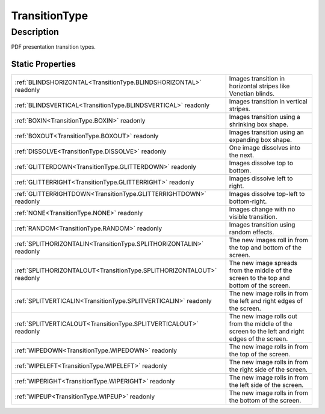 .. _TransitionType:

================================================
TransitionType
================================================


Description
-----------



PDF presentation transition types.




Static Properties
^^^^^^^^^^^^^^^^^

+-----------------------------------------------------------------------+--------------------------------------------------------------------------------------------------+
| :ref:`BLINDSHORIZONTAL<TransitionType.BLINDSHORIZONTAL>` readonly     | Images transition in horizontal stripes like Venetian blinds.                                    |
+-----------------------------------------------------------------------+--------------------------------------------------------------------------------------------------+
| :ref:`BLINDSVERTICAL<TransitionType.BLINDSVERTICAL>` readonly         | Images transition in vertical stripes.                                                           |
+-----------------------------------------------------------------------+--------------------------------------------------------------------------------------------------+
| :ref:`BOXIN<TransitionType.BOXIN>` readonly                           | Images transition using a shrinking box shape.                                                   |
+-----------------------------------------------------------------------+--------------------------------------------------------------------------------------------------+
| :ref:`BOXOUT<TransitionType.BOXOUT>` readonly                         | Images transition using an expanding box shape.                                                  |
+-----------------------------------------------------------------------+--------------------------------------------------------------------------------------------------+
| :ref:`DISSOLVE<TransitionType.DISSOLVE>` readonly                     | One image dissolves into the next.                                                               |
+-----------------------------------------------------------------------+--------------------------------------------------------------------------------------------------+
| :ref:`GLITTERDOWN<TransitionType.GLITTERDOWN>` readonly               | Images dissolve top to bottom.                                                                   |
+-----------------------------------------------------------------------+--------------------------------------------------------------------------------------------------+
| :ref:`GLITTERRIGHT<TransitionType.GLITTERRIGHT>` readonly             | Images dissolve left to right.                                                                   |
+-----------------------------------------------------------------------+--------------------------------------------------------------------------------------------------+
| :ref:`GLITTERRIGHTDOWN<TransitionType.GLITTERRIGHTDOWN>` readonly     | Images dissolve top-left to bottom-right.                                                        |
+-----------------------------------------------------------------------+--------------------------------------------------------------------------------------------------+
| :ref:`NONE<TransitionType.NONE>` readonly                             | Images change with no visible transition.                                                        |
+-----------------------------------------------------------------------+--------------------------------------------------------------------------------------------------+
| :ref:`RANDOM<TransitionType.RANDOM>` readonly                         | Images transition using random effects.                                                          |
+-----------------------------------------------------------------------+--------------------------------------------------------------------------------------------------+
| :ref:`SPLITHORIZONTALIN<TransitionType.SPLITHORIZONTALIN>` readonly   | The new images roll in from the top and bottom of the screen.                                    |
+-----------------------------------------------------------------------+--------------------------------------------------------------------------------------------------+
| :ref:`SPLITHORIZONTALOUT<TransitionType.SPLITHORIZONTALOUT>` readonly | The new image spreads from the middle of the screen to the top and bottom of the screen.         |
+-----------------------------------------------------------------------+--------------------------------------------------------------------------------------------------+
| :ref:`SPLITVERTICALIN<TransitionType.SPLITVERTICALIN>` readonly       | The new image rolls in from the left and right edges of the screen.                              |
+-----------------------------------------------------------------------+--------------------------------------------------------------------------------------------------+
| :ref:`SPLITVERTICALOUT<TransitionType.SPLITVERTICALOUT>` readonly     | The new image rolls out from the middle of the screen to the left and right edges of the screen. |
+-----------------------------------------------------------------------+--------------------------------------------------------------------------------------------------+
| :ref:`WIPEDOWN<TransitionType.WIPEDOWN>` readonly                     | The new image rolls in from the top of the screen.                                               |
+-----------------------------------------------------------------------+--------------------------------------------------------------------------------------------------+
| :ref:`WIPELEFT<TransitionType.WIPELEFT>` readonly                     | The new image rolls in from the right side of the screen.                                        |
+-----------------------------------------------------------------------+--------------------------------------------------------------------------------------------------+
| :ref:`WIPERIGHT<TransitionType.WIPERIGHT>` readonly                   | The new image rolls in from the left side of the screen.                                         |
+-----------------------------------------------------------------------+--------------------------------------------------------------------------------------------------+
| :ref:`WIPEUP<TransitionType.WIPEUP>` readonly                         | The new image rolls in from the bottom of the screen.                                            |
+-----------------------------------------------------------------------+--------------------------------------------------------------------------------------------------+












.. container:: hide

   .. toctree::
      :hidden:
      :maxdepth: 1

      
      TransitionType/BLINDSHORIZONTAL.rst
      TransitionType/BLINDSVERTICAL.rst
      TransitionType/DISSOLVE.rst
      TransitionType/BOXIN.rst
      TransitionType/BOXOUT.rst
      TransitionType/GLITTERDOWN.rst
      TransitionType/GLITTERRIGHT.rst
      TransitionType/GLITTERRIGHTDOWN.rst
      TransitionType/NONE.rst
      TransitionType/RANDOM.rst
      TransitionType/SPLITHORIZONTALIN.rst
      TransitionType/SPLITHORIZONTALOUT.rst
      TransitionType/SPLITVERTICALIN.rst
      TransitionType/SPLITVERTICALOUT.rst
      TransitionType/WIPEDOWN.rst
      TransitionType/WIPELEFT.rst
      TransitionType/WIPERIGHT.rst
      TransitionType/WIPEUP.rst
      

      
      
      
      